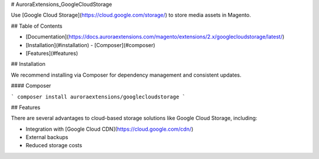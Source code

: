 # AuroraExtensions\_GoogleCloudStorage

Use [Google Cloud Storage](https://cloud.google.com/storage/) to store media assets in Magento.

## Table of Contents

+ [Documentation](https://docs.auroraextensions.com/magento/extensions/2.x/googlecloudstorage/latest/)
+ [Installation](#installation)
  - [Composer](#composer)
+ [Features](#features)

## Installation

We recommend installing via Composer for dependency management and consistent updates.

#### Composer

```
composer install auroraextensions/googlecloudstorage
```

## Features

There are several advantages to cloud-based storage solutions like Google Cloud Storage, including:

+ Integration with [Google Cloud CDN](https://cloud.google.com/cdn/)
+ External backups
+ Reduced storage costs
